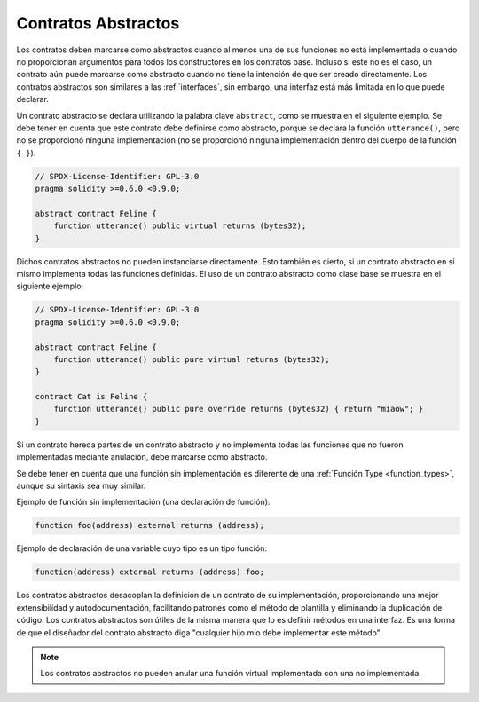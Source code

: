 .. index:: ! contract;abstract, ! abstract contract

.. _abstract-contract:

********************
Contratos Abstractos
********************

Los contratos deben marcarse como abstractos cuando al menos una de sus funciones no está implementada o cuando no proporcionan argumentos para todos los constructores en los contratos base.
Incluso si este no es el caso, un contrato aún puede marcarse como abstracto cuando no tiene la intención de que ser creado directamente.
Los contratos abstractos son similares a las :ref:`interfaces`, sin embargo, una interfaz está más limitada en lo que puede declarar.

Un contrato abstracto se declara utilizando la palabra clave ``abstract``, como se muestra en el siguiente ejemplo.
Se debe tener en cuenta que este contrato debe definirse como abstracto, porque se declara la función ``utterance()``,
pero no se proporcionó ninguna implementación (no se proporcionó ninguna implementación dentro del cuerpo de la función  ``{ }``).

.. code-block:: solidity

    // SPDX-License-Identifier: GPL-3.0
    pragma solidity >=0.6.0 <0.9.0;

    abstract contract Feline {
        function utterance() public virtual returns (bytes32);
    }

Dichos contratos abstractos no pueden instanciarse directamente.
Esto también es cierto, si un contrato abstracto en sí mismo implementa todas las funciones definidas.
El uso de un contrato abstracto como clase base se muestra en el siguiente ejemplo:

.. code-block:: solidity

    // SPDX-License-Identifier: GPL-3.0
    pragma solidity >=0.6.0 <0.9.0;

    abstract contract Feline {
        function utterance() public pure virtual returns (bytes32);
    }

    contract Cat is Feline {
        function utterance() public pure override returns (bytes32) { return "miaow"; }
    }

Si un contrato hereda partes de un contrato abstracto y no implementa todas las funciones que no fueron implementadas mediante anulación, debe marcarse como abstracto.

Se debe tener en cuenta que una función sin implementación es diferente de una :ref:`Función Type <function_types>`, aunque su sintaxis sea muy similar.

Ejemplo de función sin implementación (una declaración de función):

.. code-block:: solidity

    function foo(address) external returns (address);

Ejemplo de declaración de una variable cuyo tipo es un tipo función:

.. code-block:: solidity

    function(address) external returns (address) foo;

Los contratos abstractos desacoplan la definición de un contrato de su implementación, proporcionando una mejor extensibilidad y autodocumentación, facilitando patrones como el método de plantilla y eliminando la duplicación de código.
Los contratos abstractos son útiles de la misma manera que lo es definir métodos en una interfaz.
Es una forma de que el diseñador del contrato abstracto diga "cualquier hijo mío debe implementar este método".

.. note:: 

    Los contratos abstractos no pueden anular una función virtual implementada con una no implementada.
